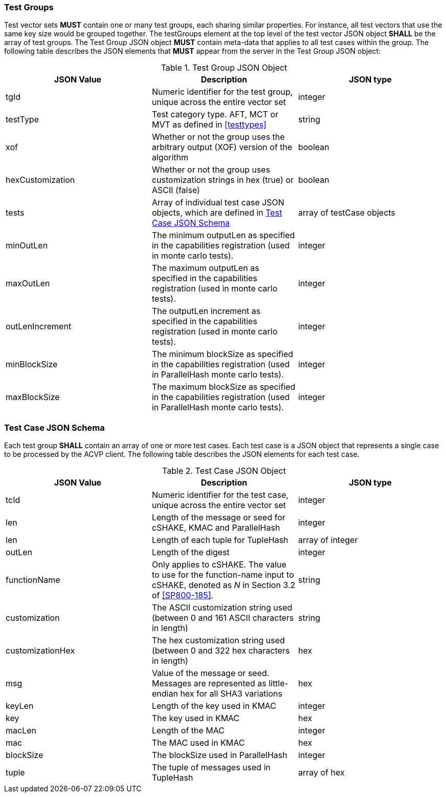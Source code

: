 
[[tgjs]]
=== Test Groups

Test vector sets *MUST* contain one or many test groups, each sharing similar properties. For instance, all test vectors that use the same key size would be grouped together. The testGroups element at the top level of the test vector JSON object *SHALL* be the array of test groups. The Test Group JSON object *MUST* contain meta-data that applies to all test cases within the group. The following table describes the JSON elements that *MUST* appear from the server in the Test Group JSON object:

[cols="<,<,<"]
[[vs_tg_table]]
.Test Group JSON Object
|===
| JSON Value | Description | JSON type

| tgId | Numeric identifier for the test group, unique across the entire vector set | integer
| testType | Test category type. AFT, MCT or MVT as defined in <<testtypes>> | string
| xof | Whether or not the group uses the arbitrary output (XOF) version of the algorithm | boolean
| hexCustomization | Whether or not the group uses customization strings in hex (true) or ASCII (false) | boolean
| tests | Array of individual test case JSON objects, which are defined in <<tcjs>> | array of testCase objects
| minOutLen | The minimum outputLen as specified in the capabilities registration (used in monte carlo tests). | integer
| maxOutLen | The maximum outputLen as specified in the capabilities registration (used in monte carlo tests). | integer
| outLenIncrement | The outputLen increment as specified in the capabilities registration (used in monte carlo tests). | integer
| minBlockSize | The minimum blockSize as specified in the capabilities registration (used in ParallelHash monte carlo tests). | integer
| maxBlockSize | The maximum blockSize as specified in the capabilities registration (used in ParallelHash monte carlo tests). | integer
|===

[[tcjs]]
=== Test Case JSON Schema

Each test group *SHALL* contain an array of one or more test cases. Each test case is a JSON object that represents a single case to be processed by the ACVP client. The following table describes the JSON elements for each test case.

[cols="<,<,<"]
[[vs_tc_table]]
.Test Case JSON Object
|===
| JSON Value | Description | JSON type

| tcId | Numeric identifier for the test case, unique across the entire vector set | integer
| len | Length of the message or seed for cSHAKE, KMAC and ParallelHash | integer
| len | Length of each tuple for TupleHash | array of integer
| outLen | Length of the digest | integer
| functionName | Only applies to cSHAKE. The value to use for the function-name input to cSHAKE, denoted as _N_ in Section 3.2 of <<SP800-185>>. | string
| customization | The ASCII customization string used (between 0 and 161 ASCII characters in length) | string
| customizationHex | The hex customization string used (between 0 and 322 hex characters in length) | hex
| msg | Value of the message or seed. Messages are represented as little-endian hex for all SHA3 variations | hex
| keyLen | Length of the key used in KMAC | integer
| key | The key used in KMAC | hex
| macLen | Length of the MAC | integer
| mac | The MAC used in KMAC | hex
| blockSize | The blockSize used in ParallelHash | integer
| tuple | The tuple of messages used in TupleHash | array of hex
|===
